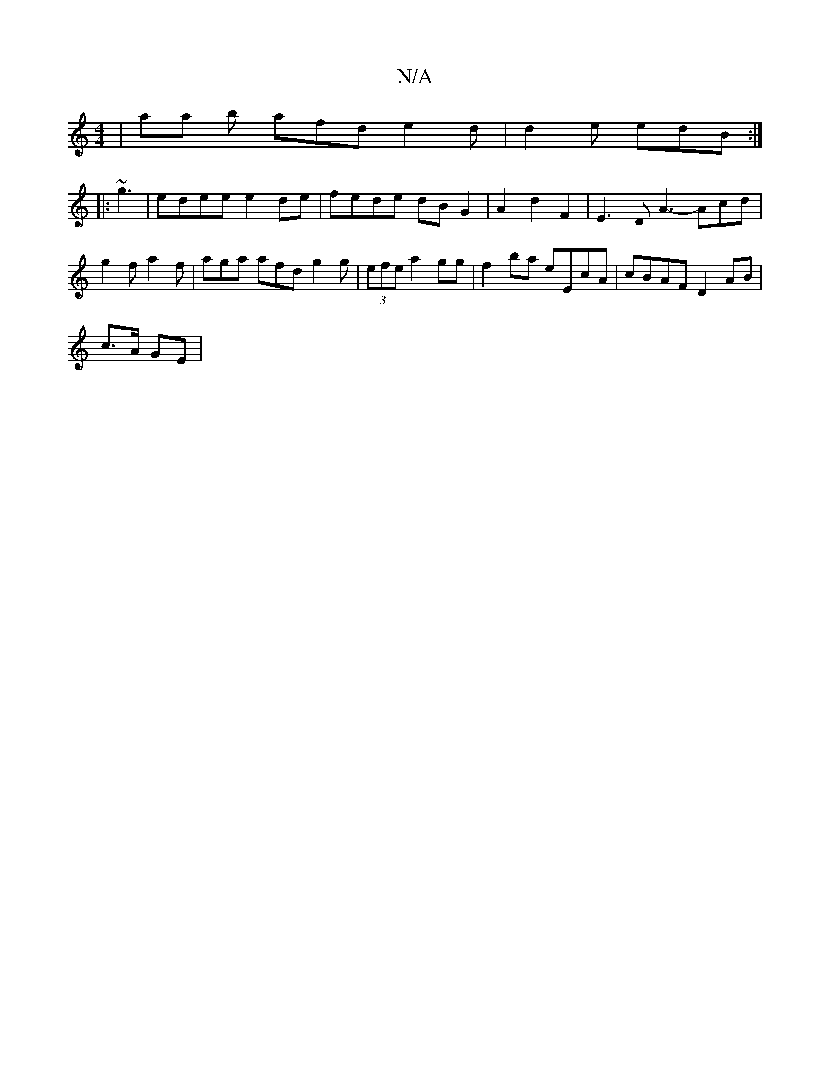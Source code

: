 X:1
T:N/A
M:4/4
R:N/A
K:Cmajor
| aa b afd e2d | d2 e edB :|
|:~g3 | edee e2de|fede dBG2 | A2d2F2 | E3 D A3- Acd | g2 f a2f | aga afd g2g | (3efe a2 gg|f2 ba eEcA|cBAF D2AB | 
c3/A/ GE |"Emr) E6]2 FDcE | EF~G2 GBde | efge agfe | ed 